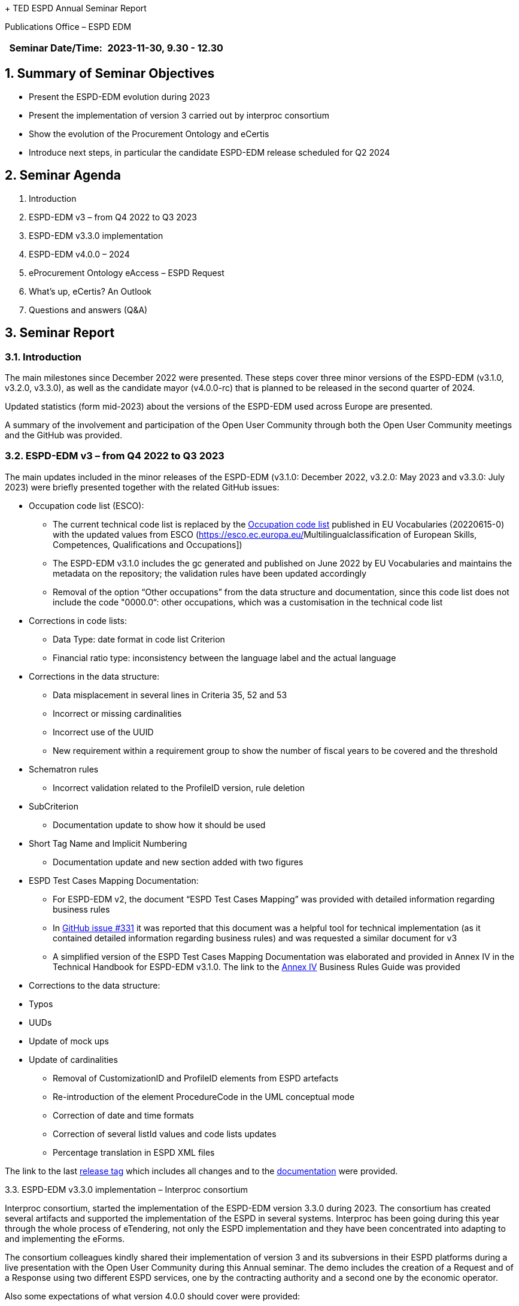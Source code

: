 + TED ESPD Annual Seminar Report

Publications Office – ESPD EDM

[width="100%",cols="46%,54%",options="header",]
|===
|Seminar Date/Time: |2023-11-30, 9.30 - 12.30
|===

== 1. Summary of Seminar Objectives

* Present the ESPD-EDM evolution during 2023
* Present the implementation of version 3 carried out by interproc
consortium
* Show the evolution of the Procurement Ontology and eCertis
* Introduce next steps, in particular the candidate ESPD-EDM release
scheduled for Q2 2024

== 2. Seminar Agenda

. Introduction
. ESPD-EDM v3 – from Q4 2022 to Q3 2023
. ESPD-EDM v3.3.0 implementation
. ESPD-EDM v4.0.0 – 2024
. eProcurement Ontology eAccess – ESPD Request 
. What's up, eCertis? An Outlook
. Questions and answers (Q&A)

== 3. Seminar Report

=== 3.1. Introduction

The main milestones since December 2022 were presented. These steps
cover three minor versions of the ESPD-EDM (v3.1.0, v3.2.0, v3.3.0), as
well as the candidate mayor (v4.0.0-rc) that is planned to be released
in the second quarter of 2024.

Updated statistics (form mid-2023) about the versions of the ESPD-EDM
used across Europe are presented.

A summary of the involvement and participation of the Open User
Community through both the Open User Community meetings and the GitHub
was provided.

=== 3.2. ESPD-EDM v3 – from Q4 2022 to Q3 2023

The main updates included in the minor releases of the ESPD-EDM (v3.1.0: December 2022, v3.2.0: May 2023 and v3.3.0: July 2023) were briefly presented together with the related GitHub issues:

* Occupation code list (ESCO):

** The current technical code list is replaced by
the https://op.europa.eu/en/web/eu-vocabularies/dataset/-/resource?uri=http://publications.europa.eu/resource/dataset/occupation[[.underline]#Occupation code list#] published in EU Vocabularies (20220615-0) with the updated values from ESCO
(https://esco.ec.europa.eu/[[.underline]#Multilingualclassification of European Skills&#44; Competences&#44; Qualifications and Occupations#])

** The ESPD-EDM v3.1.0 includes the gc generated and published on June 2022
by EU Vocabularies and maintains the metadata on the repository; the
validation rules have been updated accordingly

** Removal of the option “Other occupations” from the data structure and documentation, since this code list does not include the code "0000.0“: other occupations, which was a customisation in the technical code list

* Corrections in code lists:

** Data Type: date format in code list Criterion

** Financial ratio type: inconsistency between the language label and the actual language

* Corrections in the data structure:

** Data misplacement in several lines in Criteria 35, 52 and 53

** Incorrect or missing cardinalities

** Incorrect use of the UUID

** New requirement within a requirement group to show the number of fiscal years to be covered and the threshold

* Schematron rules

** Incorrect validation related to the ProfileID version, rule deletion

* SubCriterion

** Documentation update to show how it should be used

* Short Tag Name and Implicit Numbering

** Documentation update and new section added with two figures

* ESPD Test Cases Mapping Documentation:

** For ESPD-EDM v2, the document “ESPD Test Cases Mapping” was provided with detailed information regarding business rules

** In https://github.com/OP-TED/ESPD-EDM/issues/331[[.underline]#GitHub issue #331#] it was reported that this document was a helpful tool for technical implementation (as it contained detailed information regarding business rules) and was requested a similar document for v3

** A simplified version of the ESPD Test Cases Mapping Documentation was elaborated and provided in Annex IV in the Technical Handbook for
ESPD-EDM v3.1.0. The link to the https://docs.ted.europa.eu/ESPD-EDM/latest/xml_technical_handbook.html#business-rules-guide[Annex IV] Business Rules Guide was provided

* Corrections to the data structure:

* Typos

* UUDs

* Update of mock ups

* Update of cardinalities

** Removal of CustomizationID and ProfileID elements from ESPD artefacts

** Re-introduction of the element ProcedureCode in the UML conceptual mode

** Correction of date and time formats

** Correction of several listId values and code lists updates

** Percentage translation in ESPD XML files 


The link to the last https://github.com/OP-TED/ESPD-EDM/releases/tag/v3.3.0[[.underline]#release tag#] which includes all changes and to the https://docs.ted.europa.eu/ESPD-EDM/3.3.0/index.html[documentation] were
provided.

3.3. ESPD-EDM v3.3.0 implementation – Interproc consortium

Interproc consortium, started the implementation of the ESPD-EDM version
3.3.0 during 2023. The consortium has created several artifacts and
supported the implementation of the ESPD in several systems. Interproc
has been going during this year through the whole process of eTendering,
not only the ESPD implementation and they have been concentrated into
adapting to and implementing the eForms.

The consortium colleagues kindly shared their implementation of version
3 and its subversions in their ESPD platforms during a live presentation
with the Open User Community during this Annual seminar. The demo
includes the creation of a Request and of a Response using two different ESPD services, one by the contracting authority and a second one by the
economic operator.

Also some expectations of what version 4.0.0 should cover were provided:

* Move on with the xml path for the UUID logic to allow reuse of ESPD
responses between tenders without mixin answers. This has been discussed
during 2023 with the OUC
* Support of distinct requirements under the same criteria when using
lots.

In parallel the pending enhancements on eCertis side should be available
to support multiple purely national exclusion grounds.

For a complete overview the
https://www.youtube-nocookie.com/embed/gox6hMfZZXU[video] can be watched
(chapter 1:00:29)

It is under consideration and discussion to publish the code as open
source.

3.4. ESPD-EDM v4.0.0 (2024)

After the break the main updates that will be included in the major
release v4.0.0, scheduled for Q2 2024, were presented, together with the
related GitHub issues:

* Different requirements for different lots:

** Correction of an issue so different requirements can be set for
different lots within a selection criterion (the current technical
implementation in ESPD-EDM v3 does not allow multiple and different
requirement per lot)

* Purely National Exclusion Grounds:

** Creation of an xml file test that includes question subgroup with
multiple cardinality "1..n" replicated twice, allowing to provide more than one Purely National Exclusion Ground criterion

** Update of the Data Structure, aimed at a more natural (semantic) way of providing evidences, the whole Criteria Excel file (not only Purely National Exclusion Grounds)

* Update of the current UUID for repeatable subgroups:

** Update excel criterion files and generation of xml samples files

** XSLT updates: transformation from Excel to XML ESPD

* Corrections in code lists:

** Revision of description texts to ensure consistency between eCertis and the Taxonomy

** Correction of a duplicated code in the occupations code list and other possible ESCO updates

* Validation rules:

** Create validation rules for mandatory fields

** Create validation rules for all ESPD code lists


* UUIDs replacement by XML Path Like ID as discussed during 2023:

** The *problem statement*: Currently, questions in criteria need to be instantiated for each procurement procedure instead of reusing criteria from earlier procurement procedures

** The *business requirements*:

*** Ensure the connection for each criterion between ESPD Request and
Response

*** Ensure reusability of criteria both in the Request and the Response across procurement procedures

*** Facilitate traceability and The Once-Only Principle (TOOP).

** The *proposed solution*: Reduce the randomness on the ESPD by no longer using dynamic UUIDs and defining fixed identifiers for requirements and questions (identifiers are already fixed for criteria):

** UUIDs will be replaced by a pre-defined short tag name for each element and a numbering according to the position within the tree structure, providing a path to a target criterion element. The new pattern focuses on the alignment of *tags, syntax readability and indexing* separation:

image:image1.png[Interfaz de usuario gráfica, Texto Descripción generada automáticamente,width=305,height=49]


* The mapping between the criterion element short tag name proposed, the criterion element, and the UBL element, was provided. Several examples for the management of questions and the management of requirements were provided for a better understanding.


* Only the UUID of the criteria, which is a fixed UUID, will be preserved as a link to eCertis, while UUIDs for question groups and subgroups, requirements and questions, will be replaced.

* The VBA Scripts used for the generation the xml path like ids and XSLT updates were presented.

* The link to resulting criterion files is provided
https://github.com/OP-TED/ESPD-EDM/tree/v4.0.0-uuid/criterion 


* A summary of the implications of implementing this solution was
provided, as well as the main expected benefits:

** The link between an ESPD Request and its related ESPD Responses (one or several) will be consistent

** Same structures will use the same identifier

** There will no ambiguity when addressing structures represented by the same identifier

** It will be possible to reuse the same data structure in different
procedures

** It will be possible to easily read and map ESPD Responses

** It will be possible to reuse content of the ESPD when requirements are compatible

It is mentioned that the new mayor release 4.0.0 will be a candidate
release for which users can provide comments during a period of time to be agreed before it becomes a final release. Some users requested a comment’s period of six months, this will discussed during 2024.

*Questions and answers*

Q: Will we have a pilot implementation for v 4? One of the main issues during v3 is that there is a template standard but there is no reference implementation since v 1 wg-hre users can see how the implementation should work and to confirm that the standard really works.

A: For the time being there is no room for the ESPD Team to implement a pilot service. GROW and the Publications Office will check the possibilities available to avoid that users start development for v4 from scratch.

3.5. eProcurement Ontology eAccess - ESPD Request

*The eProcurement Ontology (ePO) and the ESPD-EDM teams meet every
Tuesday with other users starting at 14:30 to create the eAccess model following the ESPD.

*The main goal of the Ontology is explained: to provide a common
understanding , which enables the correct input of data in procurement systems. the understanding of exchanged data, data quality.

* The diagrams created during the last months are presented. The process includes the analysis of the already existing concepts in both, Ontology and ESPD models.

* The Request can refer to a Notice and it also concerns a Procedure and from there the diagrams go the the Buyer and the ServiceProvider. It also can go to the Economic Operator but its diagrams will be included in teh Request part (eSubmission)

* The Legislation diagrams are also presented: Legislation is related to a Criterion. The ELI implementation has been chosen for the concepts of the procurement domain. The elements needed for the ESPD Request are presented

* The ePO alignment to Core Criterion and Core Evidence Vocabulary (CCCEV) is presented. This vocabulary has already been implemented in the past in the ePO Core module, these concepts will be attached to the modules that concern the ESPD

* The Requirements and Questions diagrams for eAccess are presented.

* ESPD implementers were invited to contact the ePO or ESPD OP teams to clarify some questions related to the need of using certain elements.

3.6. What’s up, eCertis? An Outlook

The release planning for eCertis was presented:

* 2024.01 – planned for February 2024

* 2024.02 – planned for November 2024

* 2024.03 – planned for December 2024 (maintenance release)

* During the summer eCertis will get in touch with the eCertis com to see how the implementation could go and how to better aligned to eForms and the ESPD.

The way of connecting eCertis, ESPD, eForms (2023) and national systems was presented. Currently they live somehow on their on and the goal is to connect them. The artifact to connect these different elements and tools is already available in EU-Vocabularies: Criterion code list.

A high level view of how the four elements (eCertis, ESPD, eForms and
national systems) can work together is shown in relation to the stages of Planning, Competition, and Result.
